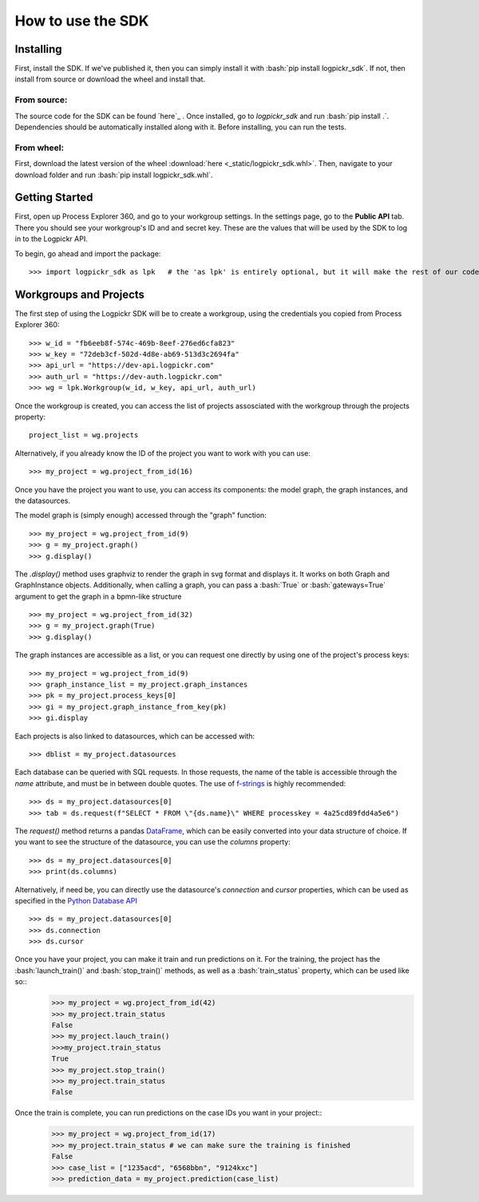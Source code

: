 How to use the SDK
==================

.. _here : https://gitlab.com/igrafx/logpickr/logpickr-sdk
.. _f-strings : https://realpython.com/python-f-strings/
.. _Dataframe : https://pandas.pydata.org/pandas-docs/stable/reference/api/pandas.DataFrame.html
.. _Python Database API : https://www.python.org/dev/peps/pep-0249/

Installing
----------

.. role:: bash(code)
   :language: bash

First, install the SDK. If we've published it, then you can simply install it with :bash:`pip install logpickr_sdk`. If not, then install from source or download the wheel and install that.

From source:
++++++++++++

The source code for the SDK can be found `here`_ . Once installed, go to `logpickr_sdk` and run :bash:`pip install .`. Dependencies should be automatically installed along with it. Before installing, you can run the tests.

From wheel:
+++++++++++

First, download the latest version of the wheel :download:`here <_static/logpickr_sdk.whl>`. Then, navigate to your download folder and run :bash:`pip install logpickr_sdk.whl`.

Getting Started
-------------------------

First, open up Process Explorer 360, and go to your workgroup settings. In the settings page, go to the **Public API** tab. There you should see your workgroup's ID and and secret key. These are the values that will be used by the SDK to log in to the Logpickr API.
    

.. image:: images/settings.png
   :width: 500
   :alt: The settings
   
   
To begin, go ahead and import the package::

    >>> import logpickr_sdk as lpk   # the 'as lpk' is entirely optional, but it will make the rest of our code much more readable


Workgroups and Projects
-----------------------

The first step of using the Logpickr SDK will be to create a workgroup, using the credentials you copied from Process Explorer 360::

    >>> w_id = "fb6eeb8f-574c-469b-8eef-276ed6cfa823"
    >>> w_key = "72deb3cf-502d-4d8e-ab69-513d3c2694fa"
    >>> api_url = "https://dev-api.logpickr.com"
    >>> auth_url = "https://dev-auth.logpickr.com"
    >>> wg = lpk.Workgroup(w_id, w_key, api_url, auth_url)

Once the workgroup is created, you can access the list of projects assosciated with the workgroup through the projects property::
    
    project_list = wg.projects
    
Alternatively, if you already know the ID of the project you want to work with you can use::

    >>> my_project = wg.project_from_id(16)


.. _here : https://gitlab.com/logpickr/logpickr-sdk

Once you have the project you want to use, you can access its components: the model graph, the graph instances, and the datasources.

The model graph is (simply enough) accessed through the "graph" function::

    >>> my_project = wg.project_from_id(9)
    >>> g = my_project.graph()
    >>> g.display()
    
The `.display()` method uses graphviz to render the graph in svg format and displays it. It works on both Graph and GraphInstance objects. Additionally, when calling a graph, you can pass a :bash:`True` or :bash:`gateways=True` argument to get the graph in a bpmn-like structure ::

    >>> my_project = wg.project_from_id(32)
    >>> g = my_project.graph(True)
    >>> g.display()

The graph instances are accessible as a list, or you can request one directly by using one of the project's process keys::

    >>> my_project = wg.project_from_id(9)
    >>> graph_instance_list = my_project.graph_instances
    >>> pk = my_project.process_keys[0]
    >>> gi = my_project.graph_instance_from_key(pk)
    >>> gi.display
    
Each projects is also linked to datasources, which can be accessed with::

    >>> dblist = my_project.datasources
    
Each database can be queried with SQL requests. In those requests, the name of the table is accessible through the `name` attribute, and must be in between double quotes. The use of `f-strings`_ is highly recommended::

    >>> ds = my_project.datasources[0]
    >>> tab = ds.request(f"SELECT * FROM \"{ds.name}\" WHERE processkey = 4a25cd89fdd4a5e6")
    
The `request()` method returns a pandas `DataFrame`_, which can be easily converted into your data structure of choice. If you want to see the structure of the datasource, you can use the `columns` property::

    >>> ds = my_project.datasources[0]
    >>> print(ds.columns)
    
Alternatively, if need be, you can directly use the datasource's `connection` and `cursor` properties, which can be used as specified in the `Python Database API`_ ::

    >>> ds = my_project.datasources[0]
    >>> ds.connection
    >>> ds.cursor

Once you have your project, you can make it train and run predictions on it. For the training, the project has the :bash:`launch_train()` and :bash:`stop_train()` methods, as well as a :bash:`train_status` property, which can be used like so::
    >>> my_project = wg.project_from_id(42)
    >>> my_project.train_status
    False
    >>> my_project.lauch_train()
    >>>my_project.train_status
    True
    >>> my_project.stop_train()
    >>> my_project.train_status
    False

Once the train is complete, you can run predictions on the case IDs you want in your project::
    >>> my_project = wg.project_from_id(17)
    >>> my_project.train_status # we can make sure the training is finished
    False
    >>> case_list = ["1235acd", "6568bbn", "9124kxc"]
    >>> prediction_data = my_project.prediction(case_list)
